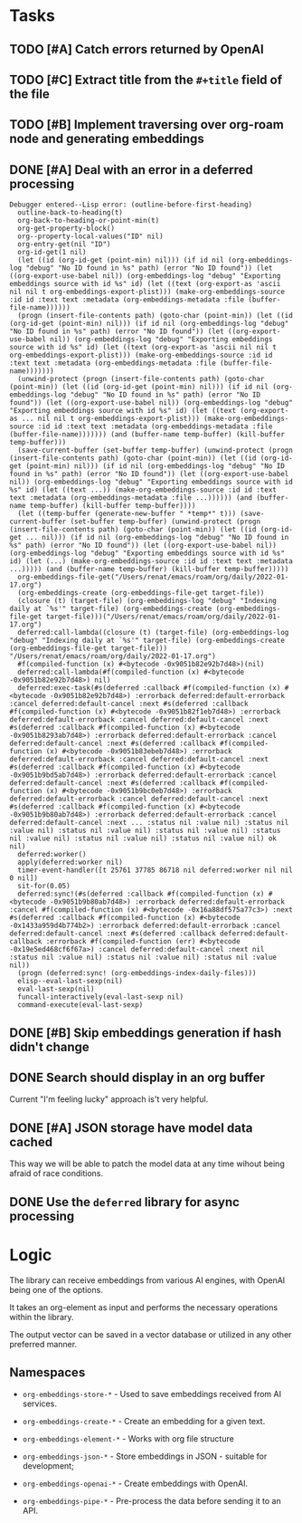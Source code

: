 * Tasks

** TODO [#A] Catch errors returned by OpenAI
** TODO [#C] Extract title from the =#+title= field of the file
** TODO [#B] Implement traversing over org-roam node and generating embeddings
** DONE [#A] Deal with an error in a deferred processing
:LOGBOOK:
- State "DONE"       from "CANCELED"   [2023-07-05 Wed 05:59]
- State "DONE"       from "TODO"       [2023-07-05 Wed 05:59]
:END:
#+begin_src elisp
Debugger entered--Lisp error: (outline-before-first-heading)
  outline-back-to-heading(t)
  org-back-to-heading-or-point-min(t)
  org-get-property-block()
  org--property-local-values("ID" nil)
  org-entry-get(nil "ID")
  org-id-get(1 nil)
  (let ((id (org-id-get (point-min) nil))) (if id nil (org-embeddings-log "debug" "No ID found in %s" path) (error "No ID found")) (let ((org-export-use-babel nil)) (org-embeddings-log "debug" "Exporting embeddings source with id %s" id) (let ((text (org-export-as 'ascii nil nil t org-embeddings-export-plist))) (make-org-embeddings-source :id id :text text :metadata (org-embeddings-metadata :file (buffer-file-name))))))
  (progn (insert-file-contents path) (goto-char (point-min)) (let ((id (org-id-get (point-min) nil))) (if id nil (org-embeddings-log "debug" "No ID found in %s" path) (error "No ID found")) (let ((org-export-use-babel nil)) (org-embeddings-log "debug" "Exporting embeddings source with id %s" id) (let ((text (org-export-as 'ascii nil nil t org-embeddings-export-plist))) (make-org-embeddings-source :id id :text text :metadata (org-embeddings-metadata :file (buffer-file-name)))))))
  (unwind-protect (progn (insert-file-contents path) (goto-char (point-min)) (let ((id (org-id-get (point-min) nil))) (if id nil (org-embeddings-log "debug" "No ID found in %s" path) (error "No ID found")) (let ((org-export-use-babel nil)) (org-embeddings-log "debug" "Exporting embeddings source with id %s" id) (let ((text (org-export-as ... nil nil t org-embeddings-export-plist))) (make-org-embeddings-source :id id :text text :metadata (org-embeddings-metadata :file (buffer-file-name))))))) (and (buffer-name temp-buffer) (kill-buffer temp-buffer)))
  (save-current-buffer (set-buffer temp-buffer) (unwind-protect (progn (insert-file-contents path) (goto-char (point-min)) (let ((id (org-id-get (point-min) nil))) (if id nil (org-embeddings-log "debug" "No ID found in %s" path) (error "No ID found")) (let ((org-export-use-babel nil)) (org-embeddings-log "debug" "Exporting embeddings source with id %s" id) (let ((text ...)) (make-org-embeddings-source :id id :text text :metadata (org-embeddings-metadata :file ...)))))) (and (buffer-name temp-buffer) (kill-buffer temp-buffer))))
  (let ((temp-buffer (generate-new-buffer " *temp*" t))) (save-current-buffer (set-buffer temp-buffer) (unwind-protect (progn (insert-file-contents path) (goto-char (point-min)) (let ((id (org-id-get ... nil))) (if id nil (org-embeddings-log "debug" "No ID found in %s" path) (error "No ID found")) (let ((org-export-use-babel nil)) (org-embeddings-log "debug" "Exporting embeddings source with id %s" id) (let (...) (make-org-embeddings-source :id id :text text :metadata ...))))) (and (buffer-name temp-buffer) (kill-buffer temp-buffer)))))
  org-embeddings-file-get("/Users/renat/emacs/roam/org/daily/2022-01-17.org")
  (org-embeddings-create (org-embeddings-file-get target-file))
  (closure (t) (target-file) (org-embeddings-log "debug" "Indexing daily at `%s'" target-file) (org-embeddings-create (org-embeddings-file-get target-file)))("/Users/renat/emacs/roam/org/daily/2022-01-17.org")
  deferred:call-lambda((closure (t) (target-file) (org-embeddings-log "debug" "Indexing daily at `%s'" target-file) (org-embeddings-create (org-embeddings-file-get target-file))) "/Users/renat/emacs/roam/org/daily/2022-01-17.org")
  #f(compiled-function (x) #<bytecode -0x9051b82e92b7d48>)(nil)
  deferred:call-lambda(#f(compiled-function (x) #<bytecode -0x9051b82e92b7d48>) nil)
  deferred:exec-task(#s(deferred :callback #f(compiled-function (x) #<bytecode -0x9051b82e92b7d48>) :errorback deferred:default-errorback :cancel deferred:default-cancel :next #s(deferred :callback #f(compiled-function (x) #<bytecode -0x9051b82f1eb7d48>) :errorback deferred:default-errorback :cancel deferred:default-cancel :next #s(deferred :callback #f(compiled-function (x) #<bytecode -0x9051b8293ab7d48>) :errorback deferred:default-errorback :cancel deferred:default-cancel :next #s(deferred :callback #f(compiled-function (x) #<bytecode -0x9051b83ebeb7d48>) :errorback deferred:default-errorback :cancel deferred:default-cancel :next #s(deferred :callback #f(compiled-function (x) #<bytecode -0x9051b9bd5ab7d48>) :errorback deferred:default-errorback :cancel deferred:default-cancel :next #s(deferred :callback #f(compiled-function (x) #<bytecode -0x9051b9bc0eb7d48>) :errorback deferred:default-errorback :cancel deferred:default-cancel :next #s(deferred :callback #f(compiled-function (x) #<bytecode -0x9051b9b80ab7d48>) :errorback deferred:default-errorback :cancel deferred:default-cancel :next ... :status nil :value nil) :status nil :value nil) :status nil :value nil) :status nil :value nil) :status nil :value nil) :status nil :value nil) :status nil :value nil) ok nil)
  deferred:worker()
  apply(deferred:worker nil)
  timer-event-handler([t 25761 37785 86718 nil deferred:worker nil nil 0 nil])
  sit-for(0.05)
  deferred:sync!(#s(deferred :callback #f(compiled-function (x) #<bytecode -0x9051b9b80ab7d48>) :errorback deferred:default-errorback :cancel #f(compiled-function (x) #<bytecode -0x16a88df575a77c3>) :next #s(deferred :callback #f(compiled-function (x) #<bytecode -0x1433a959d4b774b2>) :errorback deferred:default-errorback :cancel deferred:default-cancel :next #s(deferred :callback deferred:default-callback :errorback #f(compiled-function (err) #<bytecode -0x19e5ed468cf6f67a>) :cancel deferred:default-cancel :next nil :status nil :value nil) :status nil :value nil) :status nil :value nil))
  (progn (deferred:sync! (org-embeddings-index-daily-files)))
  elisp--eval-last-sexp(nil)
  eval-last-sexp(nil)
  funcall-interactively(eval-last-sexp nil)
  command-execute(eval-last-sexp)
#+end_src
** DONE [#B] Skip embeddings generation if hash didn't change
:LOGBOOK:
- State "DONE"       from "TODO"       [2023-07-03 Mon 05:41]
:END:
** DONE Search should display in an org buffer
:LOGBOOK:
- State "DONE"       from "TODO"       [2023-06-17 Sat 07:38]
:END:
Current "I'm feeling lucky" approach is't very helpful.

** DONE [#A] JSON storage have model data cached
:LOGBOOK:
- State "DONE"       from "CANCELED"   [2023-06-11 Sun 15:35]
- State "DONE"       from "TODO"       [2023-06-11 Sun 15:35]
:END:

This way we will be able to patch the model data at any time wihout
being afraid of race conditions.

** DONE Use the =deferred= library for async processing

* Logic

The library can receive embeddings from various AI engines, with
OpenAI being one of the options.

It takes an org-element as input and performs the necessary operations
within the library.

The output vector can be saved in a vector database or utilized in any other preferred
manner.

** Namespaces

- =org-embeddings-store-*= - Used to save embeddings received from AI
  services.

- =org-embeddings-create-*= - Create an embedding for a given text.
- =org-embeddings-element-*= - Works with org file structure
- =org-embeddings-json-*= - Store embeddings in JSON - suitable for
  development;
- =org-embeddings-openai-*= - Create embeddings with OpenAI.
- =org-embeddings-pipe-*= - Pre-process the data before sending it to an
  API.
